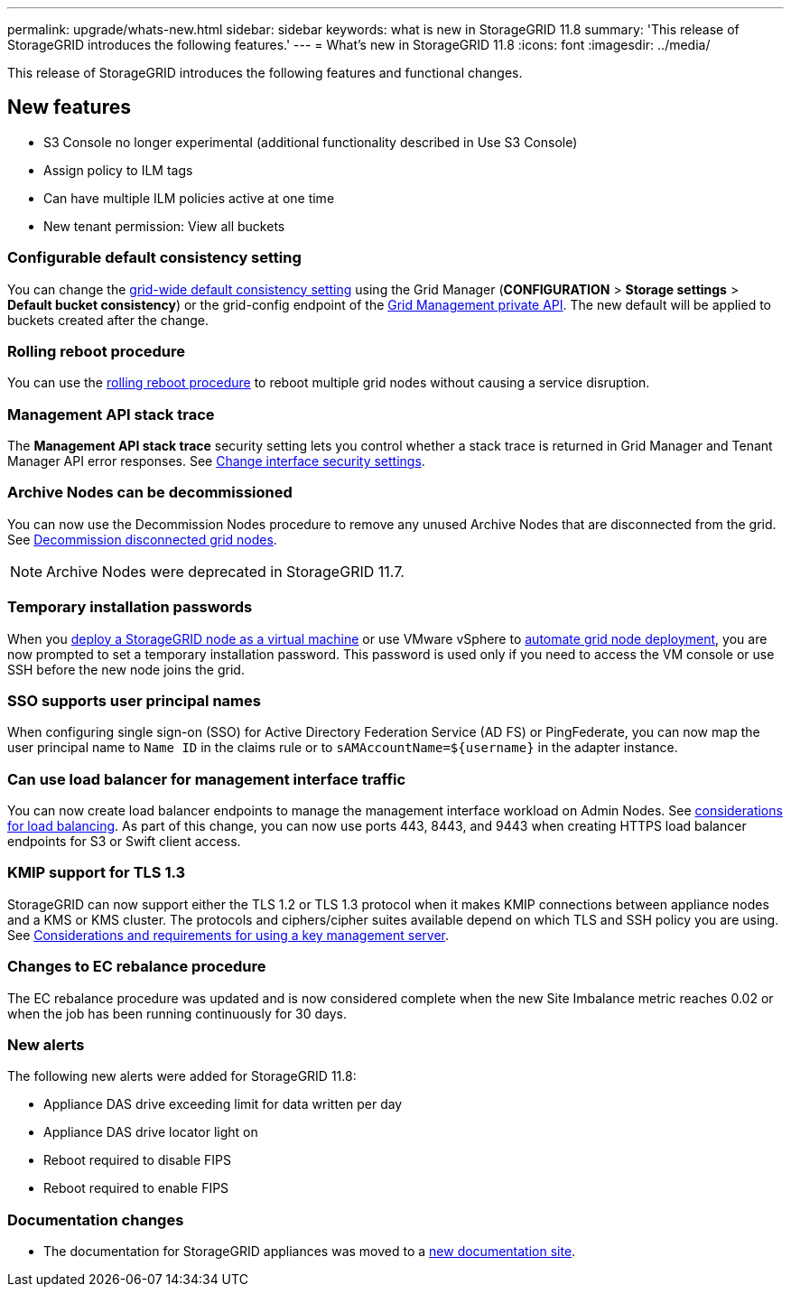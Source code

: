 ---
permalink: upgrade/whats-new.html
sidebar: sidebar
keywords: what is new in StorageGRID 11.8
summary: 'This release of StorageGRID introduces the following features.'
---
= What's new in StorageGRID 11.8
:icons: font
:imagesdir: ../media/

[.lead]
This release of StorageGRID introduces the following features and functional changes.

== New features

* S3 Console no longer experimental (additional functionality described in Use S3 Console)
* Assign policy to ILM tags
* Can have multiple ILM policies active at one time
* New tenant permission: View all buckets

=== Configurable default consistency setting
You can change the link:../s3/consistency-controls.html[grid-wide default consistency setting] using the Grid Manager (*CONFIGURATION* > *Storage settings* > *Default bucket consistency*) or the grid-config endpoint of the link:../admin/using-grid-management-api.html[Grid Management private API]. The new default will be applied to buckets created after the change.

=== Rolling reboot procedure
You can use the link:../maintain/rolling-reboot-procedure.html[rolling reboot procedure] to reboot multiple grid nodes without causing a service disruption.

=== Management API stack trace
The *Management API stack trace* security setting lets you control whether a stack trace is returned in Grid Manager and Tenant Manager API error responses. See link:../admin/changing-browser-session-timeout-interface.html[Change interface security settings].

=== Archive Nodes can be decommissioned
You can now use the Decommission Nodes procedure to remove any unused Archive Nodes that are disconnected from the grid. See link:../maintain/decommissioning-disconnected-grid-nodes.html[Decommission disconnected grid nodes].

NOTE: Archive Nodes were deprecated in StorageGRID 11.7. 

=== Temporary installation passwords
When you link:../vmware/deploying-storagegrid-node-as-virtual-machine.html[deploy a StorageGRID node as a virtual machine] or use VMware vSphere to link:../vmware/automating-grid-node-deployment-in-vmware-vsphere.html[automate grid node deployment], you are now prompted to set a temporary installation password. This password is used only if you need to access the VM console or use SSH before the new node joins the grid.

=== SSO supports user principal names
When configuring single sign-on (SSO) for Active Directory Federation Service (AD FS) or PingFederate, you can now map the user principal name to `Name ID` in the claims rule or to `sAMAccountName=${username}` in the adapter instance.

=== Can use load balancer for management interface traffic
You can now create load balancer endpoints to manage the management interface workload on Admin Nodes. See link:../admin/managing-load-balancing.html[considerations for load balancing]. As part of this change, you can now use ports 443, 8443, and 9443 when creating HTTPS load balancer endpoints for S3 or Swift client access. 

=== KMIP support for TLS 1.3
StorageGRID can now support either the TLS 1.2 or TLS 1.3 protocol when it makes KMIP connections between appliance nodes and a KMS or KMS cluster. The protocols and ciphers/cipher suites available depend on which TLS and SSH policy you are using. See link:../admin/kms-considerations-and-requirements.html[Considerations and requirements for using a key management server].

=== Changes to EC rebalance procedure
The EC rebalance procedure was updated and is now considered complete when the new Site Imbalance metric reaches 0.02 or when the job has been running continuously for 30 days.

=== New alerts
The following new alerts were added for StorageGRID 11.8:

* Appliance DAS drive exceeding limit for data written per day
* Appliance DAS drive locator light on
* Reboot required to disable FIPS
* Reboot required to enable FIPS

=== Documentation changes

* The documentation for StorageGRID appliances was moved to a link:https://review.docs.netapp.com/us-en/storagegrid-appliances_main/[new documentation site].